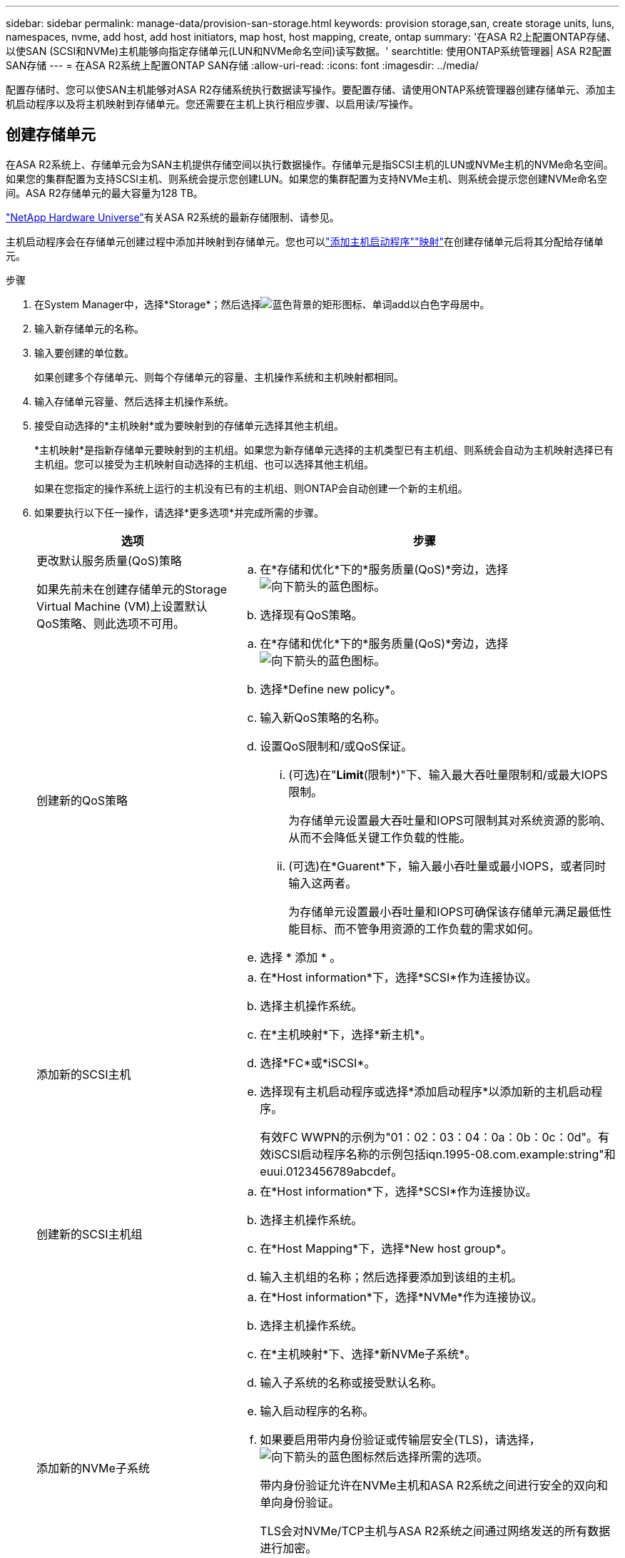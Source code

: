 ---
sidebar: sidebar 
permalink: manage-data/provision-san-storage.html 
keywords: provision storage,san, create storage units, luns, namespaces, nvme, add host, add host initiators, map host, host mapping, create, ontap 
summary: '在ASA R2上配置ONTAP存储、以使SAN (SCSI和NVMe)主机能够向指定存储单元(LUN和NVMe命名空间)读写数据。' 
searchtitle: 使用ONTAP系统管理器| ASA R2配置SAN存储 
---
= 在ASA R2系统上配置ONTAP SAN存储
:allow-uri-read: 
:icons: font
:imagesdir: ../media/


[role="lead"]
配置存储时、您可以使SAN主机能够对ASA R2存储系统执行数据读写操作。要配置存储、请使用ONTAP系统管理器创建存储单元、添加主机启动程序以及将主机映射到存储单元。您还需要在主机上执行相应步骤、以启用读/写操作。



== 创建存储单元

在ASA R2系统上、存储单元会为SAN主机提供存储空间以执行数据操作。存储单元是指SCSI主机的LUN或NVMe主机的NVMe命名空间。如果您的集群配置为支持SCSI主机、则系统会提示您创建LUN。如果您的集群配置为支持NVMe主机、则系统会提示您创建NVMe命名空间。ASA R2存储单元的最大容量为128 TB。

link:https://hwu.netapp.com/["NetApp Hardware Universe"^]有关ASA R2系统的最新存储限制、请参见。

主机启动程序会在存储单元创建过程中添加并映射到存储单元。您也可以link:provision-san-storage.html#add-host-initiators["添加主机启动程序"]link:provision-san-storage.html#map-the-storage-unit-to-a-host["映射"]在创建存储单元后将其分配给存储单元。

.步骤
. 在System Manager中，选择*Storage*；然后选择image:icon_add_blue_bg.png["蓝色背景的矩形图标、单词add以白色字母居中"]。
. 输入新存储单元的名称。
. 输入要创建的单位数。
+
如果创建多个存储单元、则每个存储单元的容量、主机操作系统和主机映射都相同。

. 输入存储单元容量、然后选择主机操作系统。
. 接受自动选择的*主机映射*或为要映射到的存储单元选择其他主机组。
+
*主机映射*是指新存储单元要映射到的主机组。如果您为新存储单元选择的主机类型已有主机组、则系统会自动为主机映射选择已有主机组。您可以接受为主机映射自动选择的主机组、也可以选择其他主机组。

+
如果在您指定的操作系统上运行的主机没有已有的主机组、则ONTAP会自动创建一个新的主机组。

. 如果要执行以下任一操作，请选择*更多选项*并完成所需的步骤。
+
[cols="2, 4a"]
|===
| 选项 | 步骤 


 a| 
更改默认服务质量(QoS)策略

如果先前未在创建存储单元的Storage Virtual Machine (VM)上设置默认QoS策略、则此选项不可用。
 a| 
.. 在*存储和优化*下的*服务质量(QoS)*旁边，选择image:icon_dropdown_arrow.gif["向下箭头的蓝色图标"]。
.. 选择现有QoS策略。




 a| 
创建新的QoS策略
 a| 
.. 在*存储和优化*下的*服务质量(QoS)*旁边，选择image:icon_dropdown_arrow.gif["向下箭头的蓝色图标"]。
.. 选择*Define new policy*。
.. 输入新QoS策略的名称。
.. 设置QoS限制和/或QoS保证。
+
... (可选)在"*Limit*(限制*)"下、输入最大吞吐量限制和/或最大IOPS限制。
+
为存储单元设置最大吞吐量和IOPS可限制其对系统资源的影响、从而不会降低关键工作负载的性能。

... (可选)在*Guarent*下，输入最小吞吐量或最小IOPS，或者同时输入这两者。
+
为存储单元设置最小吞吐量和IOPS可确保该存储单元满足最低性能目标、而不管争用资源的工作负载的需求如何。



.. 选择 * 添加 * 。




 a| 
添加新的SCSI主机
 a| 
.. 在*Host information*下，选择*SCSI*作为连接协议。
.. 选择主机操作系统。
.. 在*主机映射*下，选择*新主机*。
.. 选择*FC*或*iSCSI*。
.. 选择现有主机启动程序或选择*添加启动程序*以添加新的主机启动程序。
+
有效FC WWPN的示例为"01：02：03：04：0a：0b：0c：0d"。有效iSCSI启动程序名称的示例包括iqn.1995-08.com.example:string"和euui.0123456789abcdef。





 a| 
创建新的SCSI主机组
 a| 
.. 在*Host information*下，选择*SCSI*作为连接协议。
.. 选择主机操作系统。
.. 在*Host Mapping*下，选择*New host group*。
.. 输入主机组的名称；然后选择要添加到该组的主机。




 a| 
添加新的NVMe子系统
 a| 
.. 在*Host information*下，选择*NVMe*作为连接协议。
.. 选择主机操作系统。
.. 在*主机映射*下、选择*新NVMe子系统*。
.. 输入子系统的名称或接受默认名称。
.. 输入启动程序的名称。
.. 如果要启用带内身份验证或传输层安全(TLS)，请选择，image:icon_dropdown_arrow.gif["向下箭头的蓝色图标"]然后选择所需的选项。
+
带内身份验证允许在NVMe主机和ASA R2系统之间进行安全的双向和单向身份验证。

+
TLS会对NVMe/TCP主机与ASA R2系统之间通过网络发送的所有数据进行加密。

.. 选择*添加启动程序*以添加更多启动程序。
+
主机NQN的格式应为<nqn.yyyy-mm>、后跟一个完全限定域名。该年应等于或晚于1970年。最大总长度应为223。例如、nqn.2014-08.com.example:string就是一个有效的NVMe启动程序



|===
. 选择 * 添加 * 。


.下一步是什么？
此时将创建存储单元并将其映射到主机。现在、您可以link:../data-protection/create-snapshots.html["创建快照"]保护ASA R2系统上的数据。

.了解更多信息
详细了解 link:../administer/manage-client-vm-access.html["ASA R2系统如何使用Storage Virtual Machine"]。



== 添加主机启动程序

您可以随时向ASA R2系统添加新的主机启动程序。启动程序使主机有资格访问存储单元并执行数据操作。

.开始之前
如果要在添加主机启动程序的过程中将主机配置复制到目标集群、则集群必须处于复制关系中。您也可以link:../data-protection/snapshot-replication.html#step-3-create-a-replication-relationship["创建复制关系"]在添加主机后选择此选项。

为SCSI或NVMe主机添加主机启动程序。

[role="tabbed-block"]
====
.SCSI 主机
--
.步骤
. 选择*主机*。
. 选择*SCSI*；然后选择image:icon_add_blue_bg.png["蓝色矩形的图标、其中包含一个加号、后跟一个白色字母的单词add"]。
. 输入主机名、选择主机操作系统并输入主机说明。
. 如果要将主机配置复制到目标集群，请选择*复制主机配置*；然后选择目标集群。
+
要复制主机配置、集群必须具有复制关系。

. 添加新主机或现有主机。
+
[cols="2"]
|===
| 添加新主机 | 添加现有主机 


 a| 
.. 选择*新主机*。
.. 选择*FC*或*iSCSI*；然后选择主机启动程序。
.. (可选)选择*配置主机邻近*。
+
通过配置主机邻近性、ONTAP可以确定离主机最近的控制器、以优化数据路径并缩短延迟。这仅适用于已将数据复制到远程位置的情况。如果尚未设置快照复制、则无需选择此选项。

.. 如果需要添加新启动程序，请选择*添加启动程序*。

 a| 
.. 选择*现有主机*。
.. 选择要添加的主机。
.. 选择 * 添加 * 。


|===
. 选择 * 添加 * 。


.下一步是什么？
SCSI主机已添加到ASA R2系统、您可以将主机映射到存储单元。

--
.NVMe主机
--
.步骤
. 选择*主机*。
. 选择*NVMe*；然后选择image:icon_add_blue_bg.png["蓝色背景的矩形图标、单词add以白色字母居中"]。
. 输入NVMe子系统的名称、选择主机操作系统并输入说明。
. 选择*添加启动程序*。


.下一步是什么？
此时、您的NVMe主机已添加到ASA R2系统中、您可以将主机映射到存储单元。

--
====


== 创建主机组

在ASA R2系统上、_host group_是用于为主机授予对存储单元访问权限的机制。主机组是指SCSI主机的igrop或NVMe主机的NVMe子系统。主机只能看到映射到其所属主机组的存储单元。将主机组映射到存储单元后、该组中的成员主机便可挂载(在上创建目录和文件结构)该存储单元。

创建存储单元时、系统会自动或手动创建主机组。您可以选择在创建存储单元之前或之后使用以下步骤创建主机组。

.步骤
. 在System Manager中，选择*Host*。
. 选择要添加到主机组的主机。
+
选择第一个主机后、用于添加到主机组的选项将显示在主机列表上方。

. 选择*添加到主机组*。
. 搜索并选择要添加主机的主机组。


.下一步是什么？
您已创建主机组、现在可以将其映射到存储单元。



== 将存储单元映射到主机

创建ASA R2存储单元并添加主机启动程序后、您需要将主机映射到存储单元以开始提供数据。在创建存储单元的过程中、存储单元会映射到主机。您还可以随时将现有存储单元映射到新的或现有的主机。

.步骤
. 选择*存储*。
. 将鼠标悬停在要映射的存储单元的名称上。
. 选择image:icon_kabob.gif["三个垂直蓝点"]；然后选择*映射到主机*。
. 选择要映射到存储单元的主机，然后选择*Map*。


.下一步是什么？
存储单元已映射到主机、您可以在主机上完成配置过程。



== 完成主机端配置

创建存储单元、添加主机启动程序并映射存储单元后、您必须对主机执行以下步骤、然后才能在ASA R2系统上读取和写入数据。

.步骤
. 对于FC和FC/NVMe、按WWPN对FC交换机进行分区。
+
每个启动程序使用一个分区，并在每个分区中包含所有目标端口。

. 发现新存储单元。
. 初始化存储单元并创建文件系统。
. 确认主机可以读取和写入存储单元上的数据。


.下一步是什么？
您已完成配置过程并准备好开始提供数据。现在、您可以link:../data-protection/create-snapshots.html["创建快照"]保护ASA R2系统上的数据。

.了解更多信息
有关主机端配置的更多详细信息、请参见link:https://docs.netapp.com/us-en/ontap-sanhost/["ONTAP SAN主机文档"^]特定主机的。
